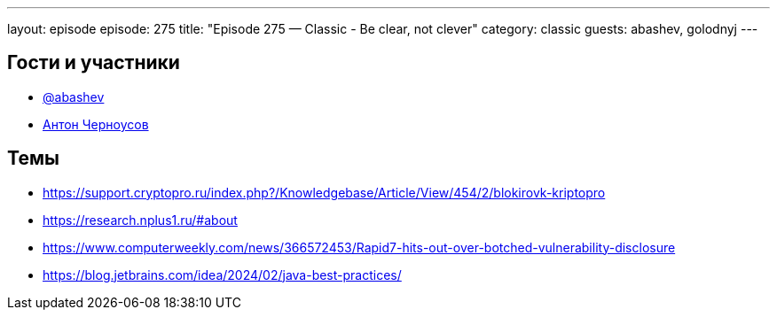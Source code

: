 ---
layout: episode
episode: 275
title: "Episode 275 — Classic - Be clear, not clever"
category: classic
guests: abashev, golodnyj
---

== Гости и участники

* https://t.me/razborfeed[@abashev]
* https://twitter.com/golodnyj[Антон Черноусов]

== Темы

* https://support.cryptopro.ru/index.php?/Knowledgebase/Article/View/454/2/blokirovk-kriptopro
* https://research.nplus1.ru/#about
* https://www.computerweekly.com/news/366572453/Rapid7-hits-out-over-botched-vulnerability-disclosure
* https://blog.jetbrains.com/idea/2024/02/java-best-practices/